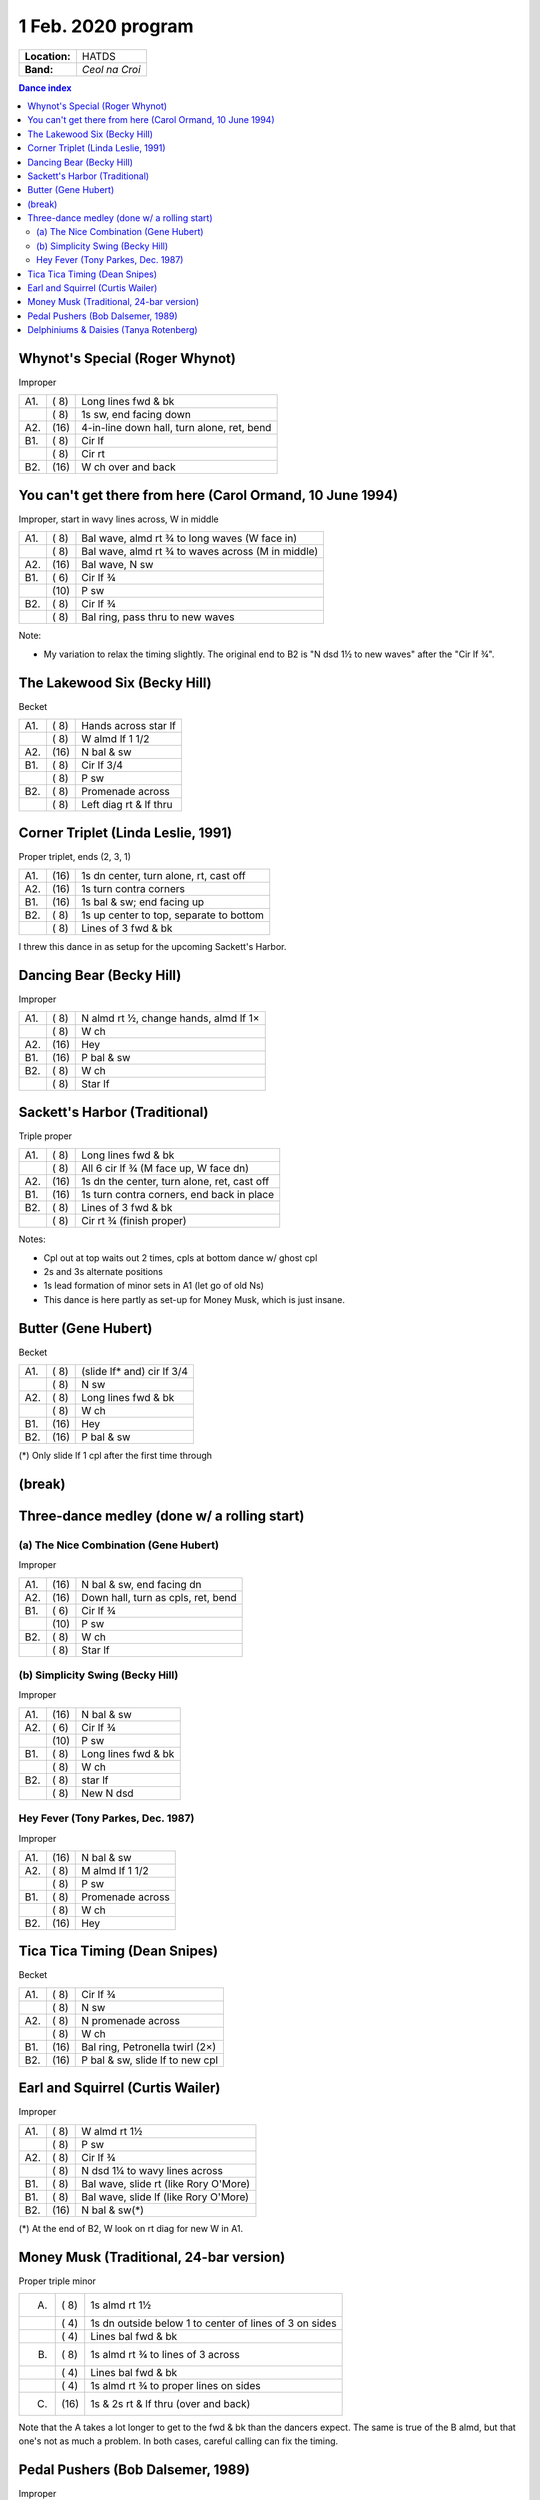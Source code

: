 .. meta::
	:viewport: width=device-width, initial-scale=1.0

===================
1 Feb. 2020 program
===================

=============  ===
**Location:**  HATDS
**Band:**      *Ceol na Croi*
=============  ===

.. contents:: Dance index

Whynot's Special (Roger Whynot)
-------------------------------

Improper

==== ===== ====
A1.  \( 8) Long lines fwd & bk
..   \( 8) 1s sw, end facing down
A2.  \(16) 4-in-line down hall, turn alone, ret, bend
B1.  \( 8) Cir lf
..   \( 8) Cir rt
B2.  \(16) W ch over and back
==== ===== ====

You can't get there from here (Carol Ormand, 10 June 1994)
----------------------------------------------------------

Improper, start in wavy lines across, W in middle

==== ===== ===
A1.  \( 8) Bal wave, almd rt ¾ to long waves (W face in)
..   \( 8) Bal wave, almd rt ¾ to waves across (M in middle)
A2.  \(16) Bal wave, N sw
B1.  \( 6) Cir lf ¾
..   \(10) P sw
B2.  \( 8) Cir lf ¾
..   \( 8) Bal ring, pass thru to new waves
==== ===== ===

Note:

* My variation to relax the timing slightly.  The original
  end to B2 is "N dsd 1½ to new waves" after the 
  "Cir lf ¾".

The Lakewood Six (Becky Hill)
-----------------------------

Becket

==== ===== ====
A1.  \( 8) Hands across star lf
..   \( 8) W almd lf 1 1/2
A2.  \(16) N bal & sw
B1.  \( 8) Cir lf 3/4
..   \( 8) P sw
B2.  \( 8) Promenade across
..   \( 8) Left diag rt & lf thru
==== ===== ====

Corner Triplet (Linda Leslie, 1991)
-----------------------------------

Proper triplet, ends (2, 3, 1)

==== ===== ===
A1.  \(16) 1s dn center, turn alone, rt, cast off
A2.  \(16) 1s turn contra corners
B1.  \(16) 1s bal & sw; end facing up
B2.  \( 8) 1s up center to top, separate to bottom
..   \( 8) Lines of 3 fwd & bk
==== ===== ===

I threw this dance in as setup for the upcoming Sackett's Harbor.

Dancing Bear (Becky Hill)
-------------------------

Improper

==== ===== ===
A1.  \( 8) N almd rt ½, change hands, almd lf 1×
..   \( 8) W ch
A2.  \(16) Hey
B1.  \(16) P bal & sw
B2.  \( 8) W ch
..   \( 8) Star lf
==== ===== ===

Sackett's Harbor (Traditional)
------------------------------

Triple proper

==== ===== ===
A1.  \( 8) Long lines fwd & bk
..   \( 8) All 6 cir lf ¾ (M face up, W face dn)
A2.  \(16) 1s dn the center, turn alone, ret, cast off
B1.  \(16) 1s turn contra corners, end back in place
B2.  \( 8) Lines of 3 fwd & bk
..   \( 8) Cir rt ¾ (finish proper)
==== ===== ===

Notes:

* Cpl out at top waits out 2 times, cpls at bottom dance w/ ghost cpl
* 2s and 3s alternate positions
* 1s lead formation of minor sets in A1 (let go of old Ns)
* This dance is here partly as set-up for Money Musk, which is just insane.

Butter (Gene Hubert)
--------------------
Becket

==== ===== ===
A1.  \( 8) (slide lf* and) cir lf 3/4
..   \( 8) N sw
A2.  \( 8) Long lines fwd & bk
..   \( 8) W ch
B1.  \(16) Hey
B2.  \(16) P bal & sw
==== ===== ===

(*) Only slide lf 1 cpl after the first time through

(break)
-------

Three-dance medley (done w/ a rolling start)
--------------------------------------------


(a) The Nice Combination (Gene Hubert)
......................................

Improper

==== ===== ===
A1.  \(16) N bal & sw, end facing dn
A2.  \(16) Down hall, turn as cpls, ret, bend
B1.  \( 6) Cir lf ¾
..   \(10) P sw
B2.  \( 8) W ch
..   \( 8) Star lf
==== ===== ===

(b) Simplicity Swing (Becky Hill)
.................................

Improper

==== ===== ===
A1.  \(16) N bal & sw
A2.  \( 6) Cir lf ¾
..   \(10) P sw
B1.  \( 8) Long lines fwd & bk
..   \( 8) W ch
B2.  \( 8) star lf
..   \( 8) New N dsd
==== ===== ===

Hey Fever (Tony Parkes, Dec. 1987)
..................................

Improper

==== ===== ===
A1.  \(16) N bal & sw
A2.  \( 8) M almd lf 1 1/2
..   \( 8) P sw
B1.  \( 8) Promenade across
..   \( 8) W ch
B2.  \(16) Hey
==== ===== ===

Tica Tica Timing (Dean Snipes)
------------------------------

Becket

==== ===== ===
A1.  \( 8) Cir lf ¾
..   \( 8) N sw
A2.  \( 8) N promenade across
..   \( 8) W ch
B1.  \(16) Bal ring, Petronella twirl (2×)
B2.  \(16) P bal & sw, slide lf to new cpl
==== ===== ===

Earl and Squirrel (Curtis Wailer)
---------------------------------

Improper

==== ===== ===
A1.  \( 8) W almd rt 1½
..   \( 8) P sw
A2.  \( 8) Cir lf ¾
..   \( 8) N dsd 1¼ to wavy lines across
B1.  \( 8) Bal wave, slide rt (like Rory O'More)
B1.  \( 8) Bal wave, slide lf (like Rory O'More)
B2.  \(16) N bal & sw(*)
==== ===== ===

(*) At the end of B2, W look on rt diag for new W in A1.

Money Musk (Traditional, 24-bar version)
----------------------------------------

Proper triple minor

==== ===== ===
A.   \( 8) 1s almd rt 1½
..   \( 4) 1s dn outside below 1 to
           center of lines of 3 on sides
..   \( 4) Lines bal fwd & bk
B.   \( 8) 1s almd rt ¾ to lines of 3 across
..   \( 4) Lines bal fwd & bk
..   \( 4) 1s almd rt ¾ to proper lines on sides
C.   \(16) 1s & 2s rt & lf thru (over and back)
==== ===== ===

Note that the A takes a lot longer to get to the fwd & bk than the dancers
expect. The same is true of the B almd, but that one's not as much
a problem. In both cases, careful calling can fix the timing.

Pedal Pushers (Bob Dalsemer, 1989)
----------------------------------

Improper

==== ===== ===
A1.  \( 8) (new) M almd lf 1½
..   \( 8) M pick up P, star promenade across, butterfly whirl
A2.  \( 8) W gypsy
..   \( 8) P sw
B1.  \( 8) Bal ring, pass thru across
..   \( 8) All turn rt, single-file promenade around ring ¾
B2.  \(16) N bal & sw
==== ===== ===

Delphiniums & Daisies (Tanya Rotenberg)
---------------------------------------

Improper

==== ===== ===
A1.  \( 8) N almd lf 1½
..   \( 8) W ch
A2.  \(16) Hey
B1.  \(16) P bal & sw(*)
B2.  \( 8) Cir lf ¾
..   \( 8) N almd rt 1½
==== ===== ===

(*) Original lacks the balance in B1.

Dance called without a walkthrough.
